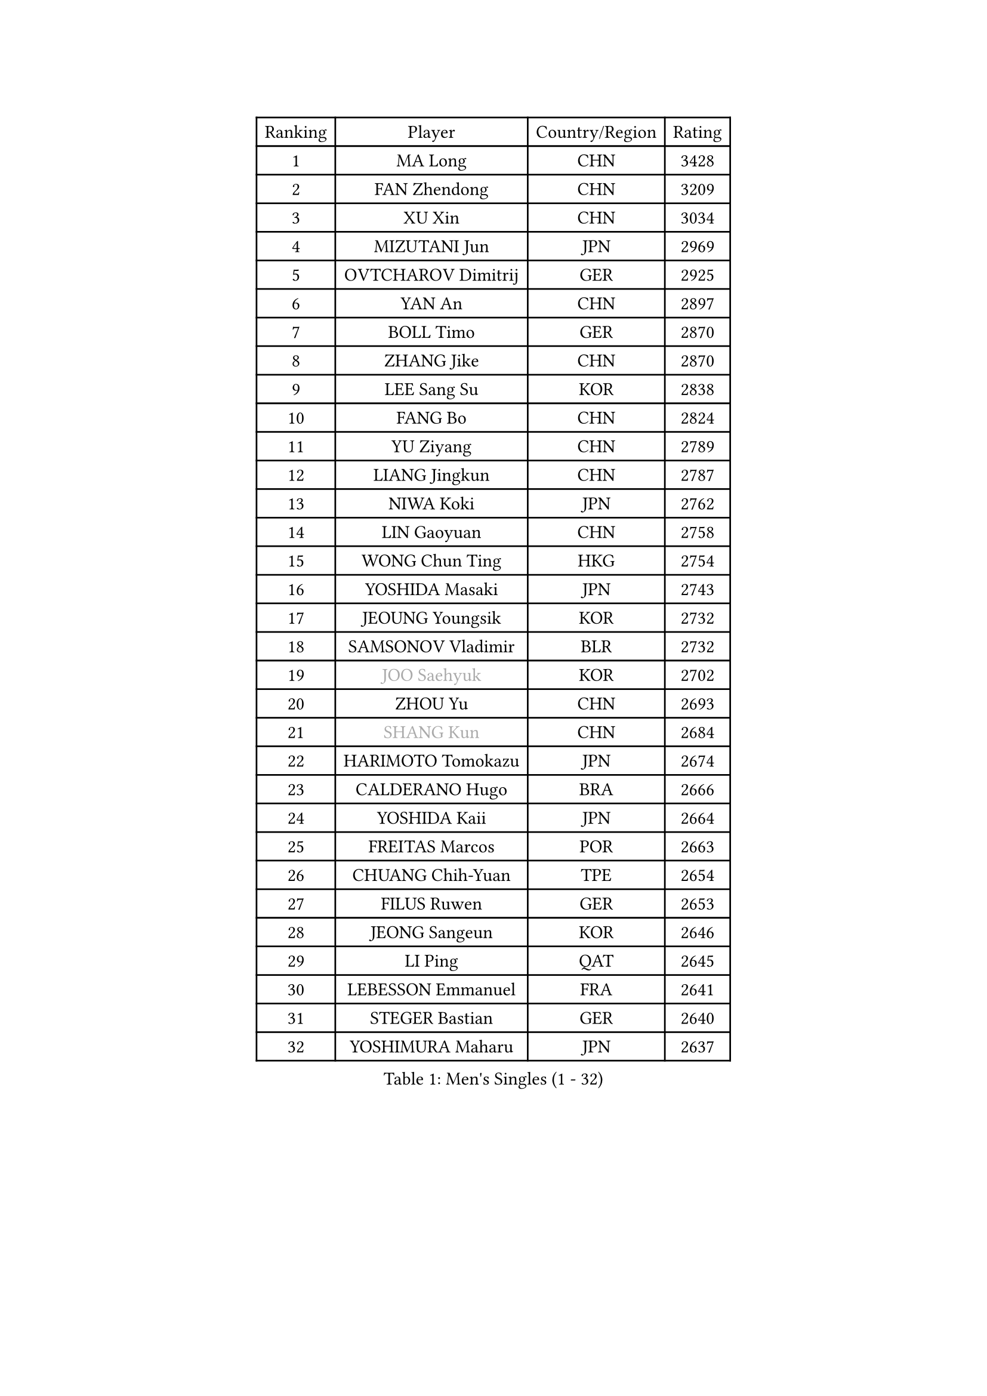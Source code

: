 
#set text(font: ("Courier New", "NSimSun"))
#figure(
  caption: "Men's Singles (1 - 32)",
    table(
      columns: 4,
      [Ranking], [Player], [Country/Region], [Rating],
      [1], [MA Long], [CHN], [3428],
      [2], [FAN Zhendong], [CHN], [3209],
      [3], [XU Xin], [CHN], [3034],
      [4], [MIZUTANI Jun], [JPN], [2969],
      [5], [OVTCHAROV Dimitrij], [GER], [2925],
      [6], [YAN An], [CHN], [2897],
      [7], [BOLL Timo], [GER], [2870],
      [8], [ZHANG Jike], [CHN], [2870],
      [9], [LEE Sang Su], [KOR], [2838],
      [10], [FANG Bo], [CHN], [2824],
      [11], [YU Ziyang], [CHN], [2789],
      [12], [LIANG Jingkun], [CHN], [2787],
      [13], [NIWA Koki], [JPN], [2762],
      [14], [LIN Gaoyuan], [CHN], [2758],
      [15], [WONG Chun Ting], [HKG], [2754],
      [16], [YOSHIDA Masaki], [JPN], [2743],
      [17], [JEOUNG Youngsik], [KOR], [2732],
      [18], [SAMSONOV Vladimir], [BLR], [2732],
      [19], [#text(gray, "JOO Saehyuk")], [KOR], [2702],
      [20], [ZHOU Yu], [CHN], [2693],
      [21], [#text(gray, "SHANG Kun")], [CHN], [2684],
      [22], [HARIMOTO Tomokazu], [JPN], [2674],
      [23], [CALDERANO Hugo], [BRA], [2666],
      [24], [YOSHIDA Kaii], [JPN], [2664],
      [25], [FREITAS Marcos], [POR], [2663],
      [26], [CHUANG Chih-Yuan], [TPE], [2654],
      [27], [FILUS Ruwen], [GER], [2653],
      [28], [JEONG Sangeun], [KOR], [2646],
      [29], [LI Ping], [QAT], [2645],
      [30], [LEBESSON Emmanuel], [FRA], [2641],
      [31], [STEGER Bastian], [GER], [2640],
      [32], [YOSHIMURA Maharu], [JPN], [2637],
    )
  )#pagebreak()

#set text(font: ("Courier New", "NSimSun"))
#figure(
  caption: "Men's Singles (33 - 64)",
    table(
      columns: 4,
      [Ranking], [Player], [Country/Region], [Rating],
      [33], [UEDA Jin], [JPN], [2631],
      [34], [FALCK Mattias], [SWE], [2623],
      [35], [#text(gray, "LEE Jungwoo")], [KOR], [2622],
      [36], [XU Chenhao], [CHN], [2618],
      [37], [GAUZY Simon], [FRA], [2605],
      [38], [LIU Dingshuo], [CHN], [2599],
      [39], [HO Kwan Kit], [HKG], [2591],
      [40], [GROTH Jonathan], [DEN], [2591],
      [41], [WANG Chuqin], [CHN], [2583],
      [42], [LAM Siu Hang], [HKG], [2582],
      [43], [GIONIS Panagiotis], [GRE], [2581],
      [44], [#text(gray, "TANG Peng")], [HKG], [2580],
      [45], [ACHANTA Sharath Kamal], [IND], [2574],
      [46], [MATSUDAIRA Kenta], [JPN], [2572],
      [47], [ZHOU Kai], [CHN], [2566],
      [48], [ARUNA Quadri], [NGR], [2566],
      [49], [JANG Woojin], [KOR], [2563],
      [50], [LIM Jonghoon], [KOR], [2563],
      [51], [FLORE Tristan], [FRA], [2560],
      [52], [GERELL Par], [SWE], [2558],
      [53], [IONESCU Ovidiu], [ROU], [2555],
      [54], [HOU Yingchao], [CHN], [2553],
      [55], [WANG Zengyi], [POL], [2553],
      [56], [ASSAR Omar], [EGY], [2550],
      [57], [XUE Fei], [CHN], [2548],
      [58], [SHIBAEV Alexander], [RUS], [2541],
      [59], [CHO Seungmin], [KOR], [2540],
      [60], [DYJAS Jakub], [POL], [2536],
      [61], [KALLBERG Anton], [SWE], [2535],
      [62], [CHEN Weixing], [AUT], [2532],
      [63], [OSHIMA Yuya], [JPN], [2528],
      [64], [MURAMATSU Yuto], [JPN], [2526],
    )
  )#pagebreak()

#set text(font: ("Courier New", "NSimSun"))
#figure(
  caption: "Men's Singles (65 - 96)",
    table(
      columns: 4,
      [Ranking], [Player], [Country/Region], [Rating],
      [65], [WALTHER Ricardo], [GER], [2525],
      [66], [TOKIC Bojan], [SLO], [2524],
      [67], [OUAICHE Stephane], [ALG], [2522],
      [68], [TAZOE Kenta], [JPN], [2522],
      [69], [MACHI Asuka], [JPN], [2517],
      [70], [ZHOU Qihao], [CHN], [2515],
      [71], [PAK Sin Hyok], [PRK], [2515],
      [72], [MATTENET Adrien], [FRA], [2515],
      [73], [DUDA Benedikt], [GER], [2513],
      [74], [PISTEJ Lubomir], [SVK], [2512],
      [75], [YOSHIMURA Kazuhiro], [JPN], [2512],
      [76], [WANG Eugene], [CAN], [2503],
      [77], [GARDOS Robert], [AUT], [2502],
      [78], [DRINKHALL Paul], [ENG], [2500],
      [79], [KARLSSON Kristian], [SWE], [2500],
      [80], [PITCHFORD Liam], [ENG], [2498],
      [81], [ELOI Damien], [FRA], [2498],
      [82], [SZOCS Hunor], [ROU], [2495],
      [83], [FRANZISKA Patrick], [GER], [2493],
      [84], [FEGERL Stefan], [AUT], [2483],
      [85], [KIZUKURI Yuto], [JPN], [2478],
      [86], [GAO Ning], [SGP], [2475],
      [87], [#text(gray, "WANG Xi")], [GER], [2467],
      [88], [PERSSON Jon], [SWE], [2467],
      [89], [TAKAKIWA Taku], [JPN], [2467],
      [90], [KOU Lei], [UKR], [2465],
      [91], [KIM Minseok], [KOR], [2462],
      [92], [ROBINOT Quentin], [FRA], [2461],
      [93], [LIAO Cheng-Ting], [TPE], [2461],
      [94], [MONTEIRO Joao], [POR], [2460],
      [95], [KIM Donghyun], [KOR], [2459],
      [96], [KANG Dongsoo], [KOR], [2458],
    )
  )#pagebreak()

#set text(font: ("Courier New", "NSimSun"))
#figure(
  caption: "Men's Singles (97 - 128)",
    table(
      columns: 4,
      [Ranking], [Player], [Country/Region], [Rating],
      [97], [DESAI Harmeet], [IND], [2457],
      [98], [MORIZONO Masataka], [JPN], [2455],
      [99], [JIANG Tianyi], [HKG], [2452],
      [100], [ALAMIYAN Noshad], [IRI], [2449],
      [101], [ZHMUDENKO Yaroslav], [UKR], [2448],
      [102], [OIKAWA Mizuki], [JPN], [2448],
      [103], [JIN Takuya], [JPN], [2440],
      [104], [PUCAR Tomislav], [CRO], [2438],
      [105], [PARK Ganghyeon], [KOR], [2437],
      [106], [RYUZAKI Tonin], [JPN], [2437],
      [107], [MONTEIRO Thiago], [BRA], [2435],
      [108], [ANDERSSON Harald], [SWE], [2435],
      [109], [GACINA Andrej], [CRO], [2433],
      [110], [MATSUYAMA Yuki], [JPN], [2430],
      [111], [#text(gray, "HE Zhiwen")], [ESP], [2428],
      [112], [FANG Yinchi], [CHN], [2423],
      [113], [APOLONIA Tiago], [POR], [2422],
      [114], [ALAMIAN Nima], [IRI], [2422],
      [115], [PARK Jeongwoo], [KOR], [2422],
      [116], [LUNDQVIST Jens], [SWE], [2422],
      [117], [ZHAI Yujia], [DEN], [2419],
      [118], [CRISAN Adrian], [ROU], [2418],
      [119], [ANTHONY Amalraj], [IND], [2417],
      [120], [LIN Yun-Ju], [TPE], [2416],
      [121], [HABESOHN Daniel], [AUT], [2415],
      [122], [ZHU Linfeng], [CHN], [2413],
      [123], [TREGLER Tomas], [CZE], [2413],
      [124], [WANG Yang], [SVK], [2412],
      [125], [#text(gray, "WANG Jianan")], [CGO], [2405],
      [126], [SAKAI Asuka], [JPN], [2404],
      [127], [LAKEEV Vasily], [RUS], [2404],
      [128], [SAMBE Kohei], [JPN], [2403],
    )
  )